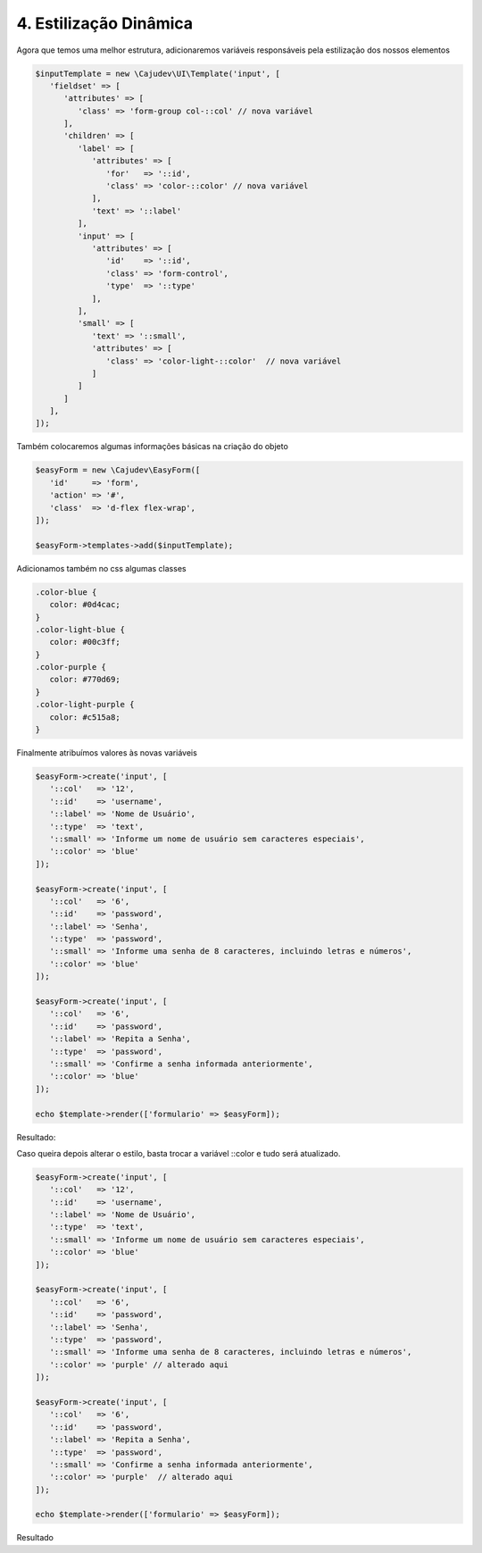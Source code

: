 =======================
4. Estilização Dinâmica
=======================

Agora que temos uma melhor estrutura, adicionaremos variáveis responsáveis pela estilização
dos nossos elementos

.. code:: php

   $inputTemplate = new \Cajudev\UI\Template('input', [
      'fieldset' => [
         'attributes' => [
            'class' => 'form-group col-::col' // nova variável
         ],
         'children' => [
            'label' => [
               'attributes' => [
                  'for'   => '::id',
                  'class' => 'color-::color' // nova variável
               ],
               'text' => '::label'
            ],
            'input' => [
               'attributes' => [
                  'id'    => '::id',
                  'class' => 'form-control',
                  'type'  => '::type'
               ],
            ],
            'small' => [
               'text' => '::small',
               'attributes' => [
                  'class' => 'color-light-::color'  // nova variável
               ]
            ]
         ]
      ],
   ]);

Também colocaremos algumas informações básicas na criação do objeto

.. code:: php

   $easyForm = new \Cajudev\EasyForm([
      'id'     => 'form',
      'action' => '#',
      'class'  => 'd-flex flex-wrap',
   ]);

   $easyForm->templates->add($inputTemplate);

Adicionamos também no css algumas classes

.. code:: css

   .color-blue {
      color: #0d4cac;
   }
   .color-light-blue {
      color: #00c3ff;
   }
   .color-purple {
      color: #770d69;
   }
   .color-light-purple {
      color: #c515a8;
   }

Finalmente atribuímos valores às novas variáveis

.. code:: php

   $easyForm->create('input', [
      '::col'   => '12',
      '::id'    => 'username',
      '::label' => 'Nome de Usuário',
      '::type'  => 'text',
      '::small' => 'Informe um nome de usuário sem caracteres especiais',
      '::color' => 'blue'
   ]);

   $easyForm->create('input', [
      '::col'   => '6',
      '::id'    => 'password',
      '::label' => 'Senha',
      '::type'  => 'password',
      '::small' => 'Informe uma senha de 8 caracteres, incluindo letras e números',
      '::color' => 'blue'
   ]);

   $easyForm->create('input', [
      '::col'   => '6',
      '::id'    => 'password',
      '::label' => 'Repita a Senha',
      '::type'  => 'password',
      '::small' => 'Confirme a senha informada anteriormente',
      '::color' => 'blue'
   ]);

   echo $template->render(['formulario' => $easyForm]);

Resultado:

.. raw:: html

   <form id="form" action="#" class="d-flex flex-wrap">
      <fieldset class="form-group col-12">
         <label for="username" class="color-blue">Nome de Usuário</label>
         <input id="username" class="form-control" type="text"/>
         <small class="color-light-blue">Informe um nome de usuário sem caracteres especiais</small>
      </fieldset>
      <fieldset class="form-group col-6">
         <label for="password" class="color-blue">Senha</label>
         <input id="password" class="form-control" type="password"/>
         <small class="color-light-blue">Informe uma senha de 8 caracteres, incluindo letras e números</small>
      </fieldset>
      <fieldset class="form-group col-6">
         <label for="password" class="color-blue">Repita a Senha</label>
         <input id="password" class="form-control" type="password"/>
         <small class="color-light-blue">Confirme a senha informada anteriormente</small>
      </fieldset>
   </form>

Caso queira depois alterar o estilo, basta trocar a variável ::color e tudo será atualizado.

.. code:: php

   $easyForm->create('input', [
      '::col'   => '12',
      '::id'    => 'username',
      '::label' => 'Nome de Usuário',
      '::type'  => 'text',
      '::small' => 'Informe um nome de usuário sem caracteres especiais',
      '::color' => 'blue'
   ]);

   $easyForm->create('input', [
      '::col'   => '6',
      '::id'    => 'password',
      '::label' => 'Senha',
      '::type'  => 'password',
      '::small' => 'Informe uma senha de 8 caracteres, incluindo letras e números',
      '::color' => 'purple' // alterado aqui
   ]);

   $easyForm->create('input', [
      '::col'   => '6',
      '::id'    => 'password',
      '::label' => 'Repita a Senha',
      '::type'  => 'password',
      '::small' => 'Confirme a senha informada anteriormente',
      '::color' => 'purple'  // alterado aqui
   ]);

   echo $template->render(['formulario' => $easyForm]);

Resultado

.. raw:: html

   <form id="form" action="#" class="d-flex flex-wrap">
      <fieldset class="form-group col-12">
         <label for="username" class="color-blue">Nome de Usuário</label>
         <input id="username" class="form-control" type="text"/>
         <small class="color-light-blue">Informe um nome de usuário sem caracteres especiais</small>
      </fieldset>
      <fieldset class="form-group col-6">
         <label for="password" class="color-purple">Senha</label>
         <input id="password" class="form-control" type="password"/>
         <small class="color-light-purple">Informe uma senha de 8 caracteres, incluindo letras e números</small>
      </fieldset>
      <fieldset class="form-group col-6">
         <label for="password" class="color-purple">Repita a Senha</label>
         <input id="password" class="form-control" type="password"/>
         <small class="color-light-purple">Confirme a senha informada anteriormente</small>
      </fieldset>
   </form>